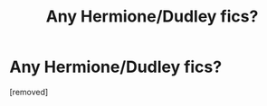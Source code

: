 #+TITLE: Any Hermione/Dudley fics?

* Any Hermione/Dudley fics?
:PROPERTIES:
:Score: 1
:DateUnix: 1508606153.0
:DateShort: 2017-Oct-21
:END:
[removed]


